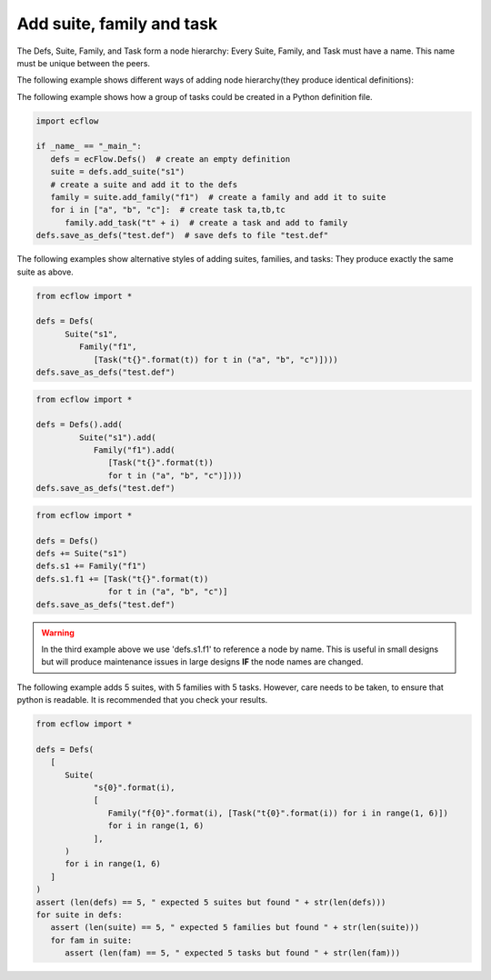 .. _add_suite_family_task:

Add suite, family and task
////////////////////////////////////////////////////////////////////////////////////////

The Defs, Suite, Family, and Task form a node hierarchy: Every Suite, Family, and Task must have a name. This name must be unique between the peers.

The following example shows different ways of adding node hierarchy(they produce identical definitions):

.. code-block:: python
   :caption: Old style

   import ecflow

   defs = ecflow.Defs()
   s = ecflow.Suite("s1")
   f = ecflow.Family("f1")
   t = ecflow.Task("t1")
   defs.add_suite(s)
   s.add_family(f)
   f.add_task(t)


.. code-block:: python
   :caption: Functional style

   from ecflow import *

   defs = Defs()
   defs.add_suite('s1').add_family('f1').add_task('t1')

.. code-block:: python
   :caption: Constructor(Preferred)

   from ecflow import *

   defs = Defs(
      Suite("s1", 
         Family("f1", 
            Task("t1"))))


.. code-block:: python
   :caption: Using add

   from ecflow import *

   defs = Defs().add(
      Suite("s1").add(
         Family("f1").add(
            Task("t1"))))


.. code-block:: python
   :caption: Using + with parenthesis

   from ecflow import *

   defs = Defs() + (Suite("s1") + (Family("f1") + Task("t1")))

.. code-block:: python
   :caption: Hybrid. mix and match. Uses += and + 

   from ecflow import *

   defs = Defs(Suite("s1"))
   defs.s1 += Family("f1") + Task("t1")


The following example shows how a group of tasks could be created in a Python definition file.

.. code-block:: python

   import ecflow

   if _name_ == "_main_":
      defs = ecFlow.Defs()  # create an empty definition
      suite = defs.add_suite("s1")
      # create a suite and add it to the defs
      family = suite.add_family("f1")  # create a family and add it to suite
      for i in ["a", "b", "c"]:  # create task ta,tb,tc
         family.add_task("t" + i)  # create a task and add to family
   defs.save_as_defs("test.def")  # save defs to file "test.def"


The following examples show alternative styles of adding suites, families, and tasks: They produce exactly the same suite as above.

.. code-block:: python
      
   from ecflow import *
   
   defs = Defs(
         Suite("s1",
            Family("f1",
               [Task("t{}".format(t)) for t in ("a", "b", "c")])))
   defs.save_as_defs("test.def")

.. code-block:: python
         
   from ecflow import *

   defs = Defs().add(
            Suite("s1").add(
               Family("f1").add(
                  [Task("t{}".format(t))
                  for t in ("a", "b", "c")])))    
   defs.save_as_defs("test.def")


.. code-block:: python
            
   from ecflow import *

   defs = Defs()
   defs += Suite("s1")
   defs.s1 += Family("f1")
   defs.s1.f1 += [Task("t{}".format(t))
                  for t in ("a", "b", "c")]
   defs.save_as_defs("test.def")

.. warning::

   In the third example above we use 'defs.s1.f1' to reference a node by name. This is useful in small designs but will produce maintenance issues in large designs **IF** the node names are changed.

The following example adds 5 suites, with 5 families with 5 tasks.
However, care needs to be taken, to ensure that python is readable. It
is recommended that you check your results.

.. code-block:: python

   from ecflow import *

   defs = Defs(
      [
         Suite(
               "s{0}".format(i),
               [
                  Family("f{0}".format(i), [Task("t{0}".format(i)) for i in range(1, 6)])
                  for i in range(1, 6)
               ],
         )
         for i in range(1, 6)
      ]
   )
   assert (len(defs) == 5, " expected 5 suites but found " + str(len(defs)))
   for suite in defs:
      assert (len(suite) == 5, " expected 5 families but found " + str(len(suite)))
      for fam in suite:
         assert (len(fam) == 5, " expected 5 tasks but found " + str(len(fam)))
